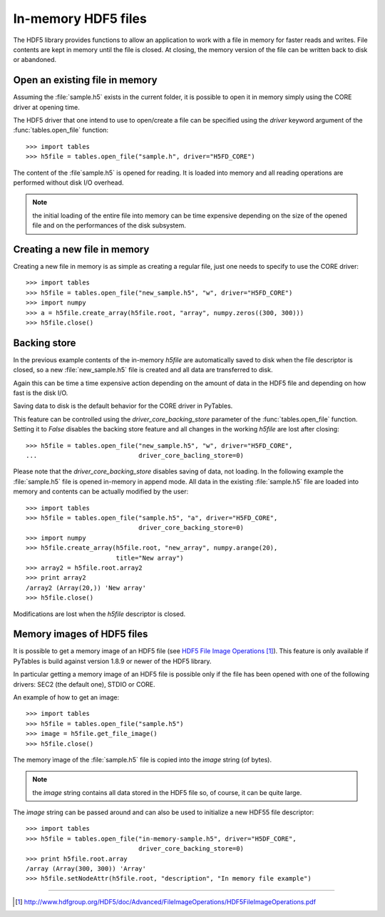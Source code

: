 ====================
In-memory HDF5 files
====================

The HDF5 library provides functions to allow an application to work with a
file in memory for faster reads and writes. File contents are kept in memory
until the file is closed.  At closing, the memory version of the file can be
written back to disk or abandoned.


Open an existing file in memory
===============================

Assuming the :file:`sample.h5` exists in the current folder, it is possible to
open it in memory simply using the CORE driver at opening time.

The HDF5 driver that one intend to use to open/create a file can be specified
using the *driver* keyword argument of the :func:`tables.open_file` function::

    >>> import tables
    >>> h5file = tables.open_file("sample.h", driver="H5FD_CORE")

The content of the :file`sample.h5` is opened for reading. It is loaded into
memory and all reading operations are performed without disk I/O overhead.

.. note::

    the initial loading of the entire file into memory can be time expensive
    depending on the size of the opened file and on the performances of the
    disk subsystem.

.. seealso::

    general information about HDF5 drivers can be found in the `Alternate
    File Storage Layouts and Low-level File Drivers`__ section of the `HDF5
    User's Guide`_.

__ `HDF5 drivers`_


Creating a new file in memory
=============================

Creating a new file in memory is as simple as creating a regular file, just
one needs to specify to use the CORE driver::

    >>> import tables
    >>> h5file = tables.open_file("new_sample.h5", "w", driver="H5FD_CORE")
    >>> import numpy
    >>> a = h5file.create_array(h5file.root, "array", numpy.zeros((300, 300)))
    >>> h5file.close()


Backing store
=============

In the previous example contents of the in-memory `h5file` are automatically
saved to disk when the file descriptor is closed, so a new
:file:`new_sample.h5` file is created and all data are transferred to disk.

Again this can be time a time expensive action depending on the amount of
data in the HDF5 file and depending on how fast is the disk I/O.

Saving data to disk is the default behavior for the CORE driver in PyTables.

This feature can be controlled using the *driver_core_backing_store*
parameter of the :func:`tables.open_file` function.  Setting it to `False`
disables the backing store feature and all changes in the working `h5file`
are lost after closing::

    >>> h5file = tables.open_file("new_sample.h5", "w", driver="H5FD_CORE",
    ...                           driver_core_bacling_store=0)

Please note that the *driver_core_backing_store* disables saving of data, not
loading.
In the following example the :file:`sample.h5` file is opened in-memory in
append mode.  All data in the existing :file:`sample.h5` file are loaded into
memory and contents can be actually modified by the user::

    >>> import tables
    >>> h5file = tables.open_file("sample.h5", "a", driver="H5FD_CORE",
                                  driver_core_backing_store=0)
    >>> import numpy
    >>> h5file.create_array(h5file.root, "new_array", numpy.arange(20),
                            title="New array")
    >>> array2 = h5file.root.array2
    >>> print array2
    /array2 (Array(20,)) 'New array'
    >>> h5file.close()

Modifications are lost when the `h5file` descriptor is closed.


Memory images of HDF5 files
===========================

It is possible to get a memory image of an HDF5 file (see
`HDF5 File Image Operations`_).  This feature is only available if PyTables
is build against version 1.8.9 or newer of the HDF5 library.

In particular getting a memory image of an HDF5 file is possible only if the
file has been opened with one of the following drivers: SEC2 (the default
one), STDIO or CORE.

An example of how to get an image::

    >>> import tables
    >>> h5file = tables.open_file("sample.h5")
    >>> image = h5file.get_file_image()
    >>> h5file.close()

The memory ìmage of the :file:`sample.h5` file is copied into the `ìmage`
string (of bytes).

.. note::

    the `ìmage` string contains all data stored in the HDF5 file so, of
    course, it can be quite large.

The `ìmage` string can be passed around and can also be used to initialize a
new HDF55 file descriptor::

    >>> import tables
    >>> h5file = tables.open_file("in-memory-sample.h5", driver="H5DF_CORE",
                                  driver_core_backing_store=0)
    >>> print h5file.root.array
    /array (Array(300, 300)) 'Array'
    >>> h5file.setNodeAttr(h5file.root, "description", "In memory file example")



-----


.. target-notes::

.. _`HDF5 drivers`: http://www.hdfgroup.org/HDF5/doc/UG/08_TheFile.html#Drivers
.. _`HDF5 User's Guide`: http://www.hdfgroup.org/HDF5/doc/UG/index.html
.. _`HDF5 File Image Operations`: http://www.hdfgroup.org/HDF5/doc/Advanced/FileImageOperations/HDF5FileImageOperations.pdf
